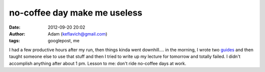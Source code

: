 no-coffee day make me useless
#############################
:date: 2012-09-20 20:02
:author: Adam (keflavich@gmail.com)
:tags: googlepost, me

I had a few productive hours after my run, then things kinda went
downhill.... in the morning, I wrote two `guides`_ and then taught
someone else to use that stuff and then I tried to write up my lecture
for tomorrow and totally failed. I didn't accomplish anything after
about 1 pm. Lesson to me: don't ride no-coffee days at work.

.. _guides: http://casa.colorado.edu/~ginsbura/ds9_imalign.htm
